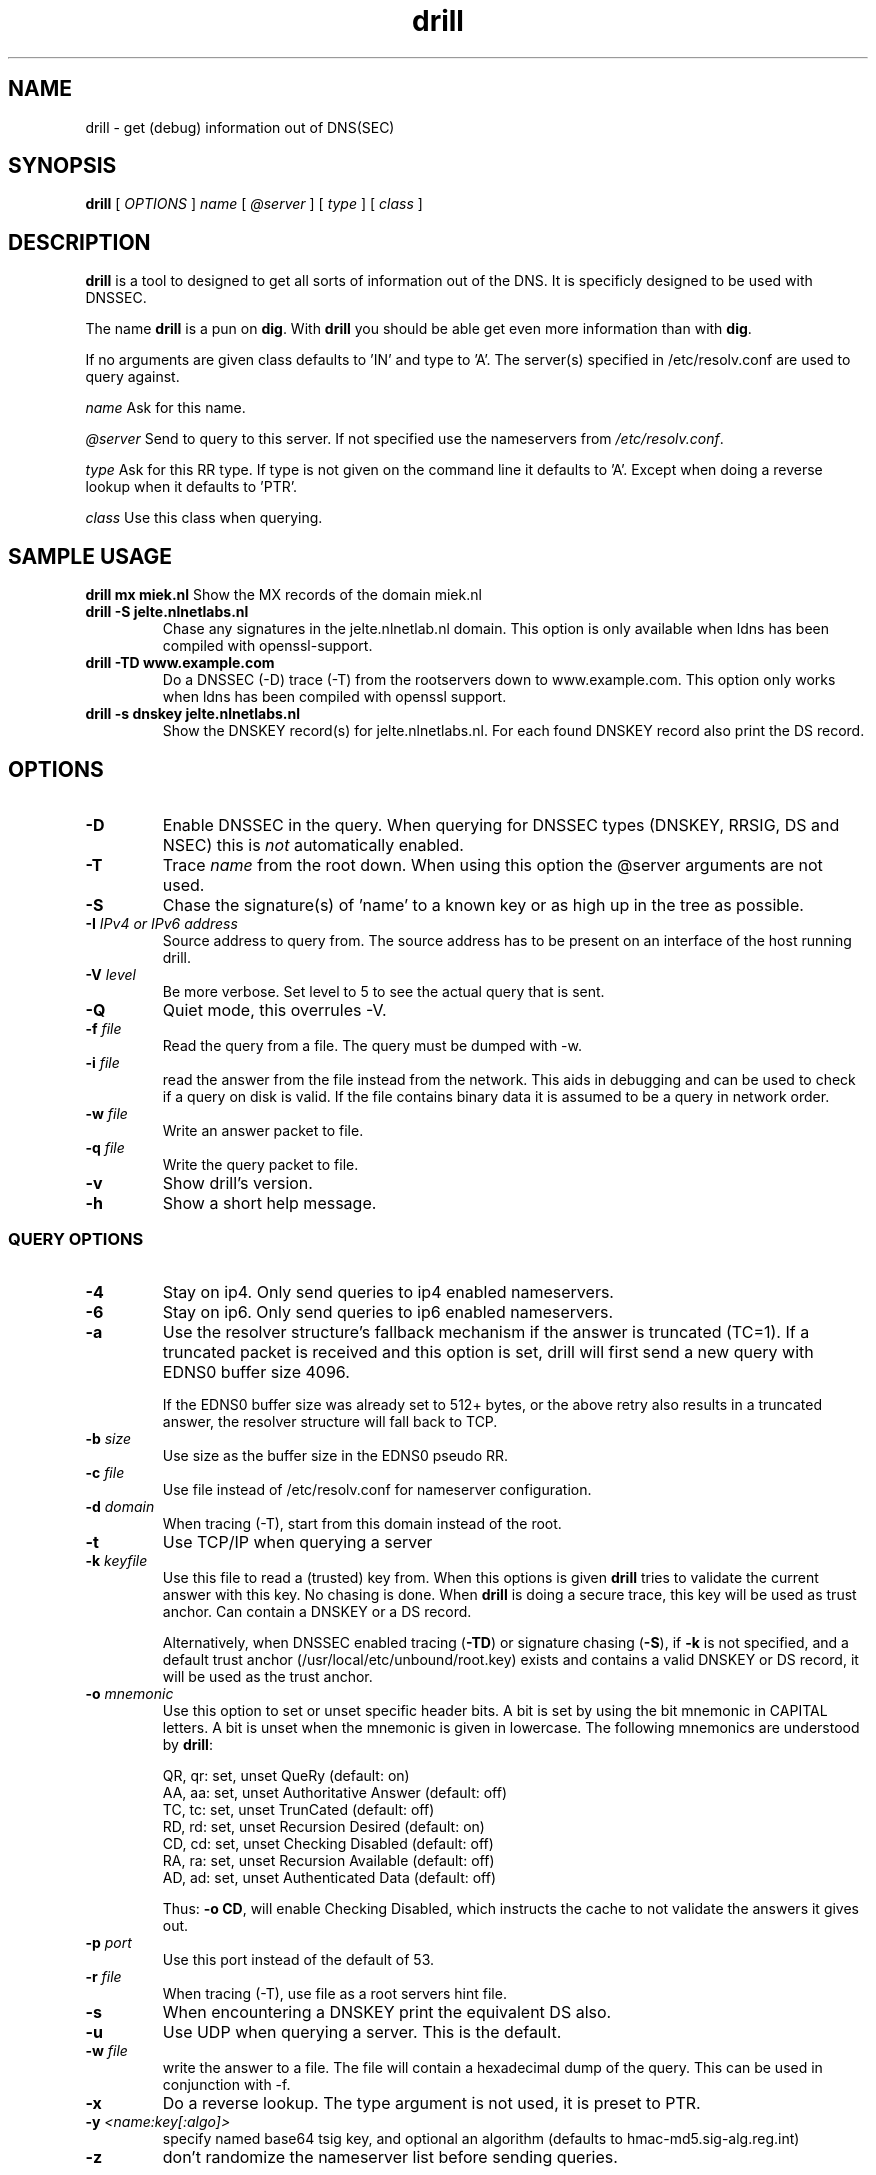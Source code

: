 .\" @(#)drill.1 1.7.0 14-Jul-2004 OF; 
.TH drill 1 "28 May 2006"
.SH NAME
drill \- get (debug) information out of DNS(SEC)
.SH SYNOPSIS
.B drill
[
.IR OPTIONS
]
.IR name
[
.IR @server
]
[
.IR type
]
[
.IR class
]

.SH DESCRIPTION
\fBdrill\fR is a tool to designed to get all sorts of information out of the
DNS. It is specificly designed to be used with DNSSEC. 
.PP
The name \fBdrill\fR is a pun on \fBdig\fR. With \fBdrill\fR you should be able
get even more information than with \fBdig\fR.
.PP
If no arguments are given class defaults to 'IN' and type to 'A'. The
server(s) specified in /etc/resolv.conf are used to query against.

.PP
\fIname\fR
Ask for this name.

.PP
\fI@server\fR
Send to query to this server. If not specified use the nameservers from
\fI/etc/resolv.conf\fR.

.PP
\fItype\fR
Ask for this RR type. If type is not given on the command line it defaults
to 'A'. Except when doing a reverse lookup when it defaults to 'PTR'.

.PP
\fIclass\fR
Use this class when querying.

.SH SAMPLE USAGE
\fBdrill mx miek.nl\fR
Show the MX records of the domain miek.nl

.TP
\fBdrill \-S jelte.nlnetlabs.nl\fR
Chase any signatures in the jelte.nlnetlab.nl domain. This option is
only available when ldns has been compiled with openssl-support.

.TP
\fBdrill \-TD www.example.com\fR
Do a DNSSEC (\-D) trace (\-T) from the rootservers down to www.example.com.
This option only works when ldns has been compiled with openssl support.

.TP
\fBdrill \-s dnskey jelte.nlnetlabs.nl\fR
Show the DNSKEY record(s) for jelte.nlnetlabs.nl. For each found DNSKEY
record also print the DS record.

.SH OPTIONS

.TP
\fB\-D
Enable DNSSEC in the query. When querying for DNSSEC types (DNSKEY, RRSIG,
DS and NSEC) this is \fInot\fR automatically enabled.

.TP
\fB\-T
Trace \fIname\fR from the root down. When using this option the @server
arguments are not used.

.TP
\fB\-S
Chase the signature(s) of 'name' to a known key or as high up in
the tree as possible.

.TP
\fB\-I  \fIIPv4 or IPv6 address\fR
Source address to query from.  The source address has to be present
on an interface of the host running drill.

.TP
\fB\-V \fIlevel\fR
Be more verbose. Set level to 5 to see the actual query that is sent.

.TP
\fB\-Q
Quiet mode, this overrules \-V.

.TP
\fB\-f \fIfile\fR
Read the query from a file. The query must be dumped with \-w.

.TP
\fB\-i \fIfile\fR
read the answer from the file instead from the network. This aids
in debugging and can be used to check if a query on disk is valid.
If the file contains binary data it is assumed to be a query in
network order.

.TP
\fB\-w \fIfile\fR
Write an answer packet to file.

.TP
\fB\-q \fIfile\fR
Write the query packet to file.

.TP
\fB\-v
Show drill's version.

.TP
\fB\-h
Show a short help message.

.SS QUERY OPTIONS

.TP
\fB\-4
Stay on ip4. Only send queries to ip4 enabled nameservers.

.TP
\fB\-6
Stay on ip6. Only send queries to ip6 enabled nameservers.

.TP
\fB\-a
Use the resolver structure's fallback mechanism if the answer
is truncated (TC=1). If a truncated packet is received and this
option is set, drill will first send a new query with EDNS0 
buffer size 4096.

If the EDNS0 buffer size was already set to 512+ bytes, or the
above retry also results in a truncated answer, the resolver
structure will fall back to TCP.

.TP
\fB\-b \fIsize\fR
Use size as the buffer size in the EDNS0 pseudo RR.

.TP
\fB\-c \fIfile\fR
Use file instead of /etc/resolv.conf for nameserver configuration.

.TP
\fB\-d \fIdomain\fR
When tracing (\-T), start from this domain instead of the root.

.TP
\fB\-t
Use TCP/IP when querying a server

.TP
\fB\-k \fIkeyfile\fR
Use this file to read a (trusted) key from. When this options is
given \fBdrill\fR tries to validate the current answer with this
key. No chasing is done. When \fBdrill\fR is doing a secure trace, this
key will be used as trust anchor. Can contain a DNSKEY or a DS record.

Alternatively, when DNSSEC enabled tracing (\fB-TD\fR) or signature
chasing (\fB-S\fR), if \fB-k\fR is not specified, and a default trust anchor
(/usr/local/etc/unbound/root.key) exists and contains a valid DNSKEY or DS record,
it will be used as the trust anchor.

.TP
\fB\-o \fImnemonic\fR
Use this option to set or unset specific header bits. A bit is
set by using the bit mnemonic in CAPITAL letters. A bit is unset when
the mnemonic is given in lowercase. The following mnemonics are
understood by \fBdrill\fR:

        QR, qr: set, unset QueRy (default: on)
        AA, aa: set, unset Authoritative Answer (default: off)
        TC, tc: set, unset TrunCated (default: off)
        RD, rd: set, unset Recursion Desired (default: on)
        CD, cd: set, unset Checking Disabled  (default: off)
        RA, ra: set, unset Recursion Available  (default: off)
        AD, ad: set, unset Authenticated Data (default: off)

Thus: \fB-o CD\fR, will enable Checking Disabled, which instructs the 
cache to not validate the answers it gives out.

.TP
\fB\-p \fIport\fR
Use this port instead of the default of 53.

.TP
\fB\-r \fIfile\fR
When tracing (\-T), use file as a root servers hint file.

.TP
\fB\-s
When encountering a DNSKEY print the equivalent DS also.

.TP
\fB\-u
Use UDP when querying a server. This is the default.

.TP
\fB\-w \fIfile\fR
write the answer to a file. The file will contain a hexadecimal dump
of the query. This can be used in conjunction with \-f.

.TP
\fB\-x
Do a reverse lookup. The type argument is not used, it is preset to PTR.

.TP
\fB\-y \fI<name:key[:algo]>\fR
specify named base64 tsig key, and optional an algorithm (defaults to hmac-md5.sig-alg.reg.int)

.TP
\fB\-z \fR
don't randomize the nameserver list before sending queries.

.SH "EXIT STATUS"
The exit status is 0 if the looked up answer is secure and trusted,
or insecure.
The exit status is not 0 if the looked up answer is untrusted or bogus,
or an error occurred while performing the lookup.

.SH "FILES"
.TP
/usr/local/etc/unbound/root.key
The file from which trusted keys are loaded when no \fB-k\fR option is given.
.SH "SEE ALSO"
.LP
unbound-anchor(8)

.SH AUTHOR
Jelte Jansen and Miek Gieben. Both of NLnet Labs.

.SH REPORTING BUGS
Report bugs to <ldns-team@nlnetlabs.nl>.

.SH BUGS

.SH COPYRIGHT
Copyright (c) 2004-2008 NLnet Labs.
Licensed under the revised BSD license. There is NO warranty; not even for MERCHANTABILITY or
FITNESS FOR A PARTICULAR PURPOSE.

.SH SEE ALSO
\fBdig\fR(1), \fIRFC403{3,4,5}\fR.
